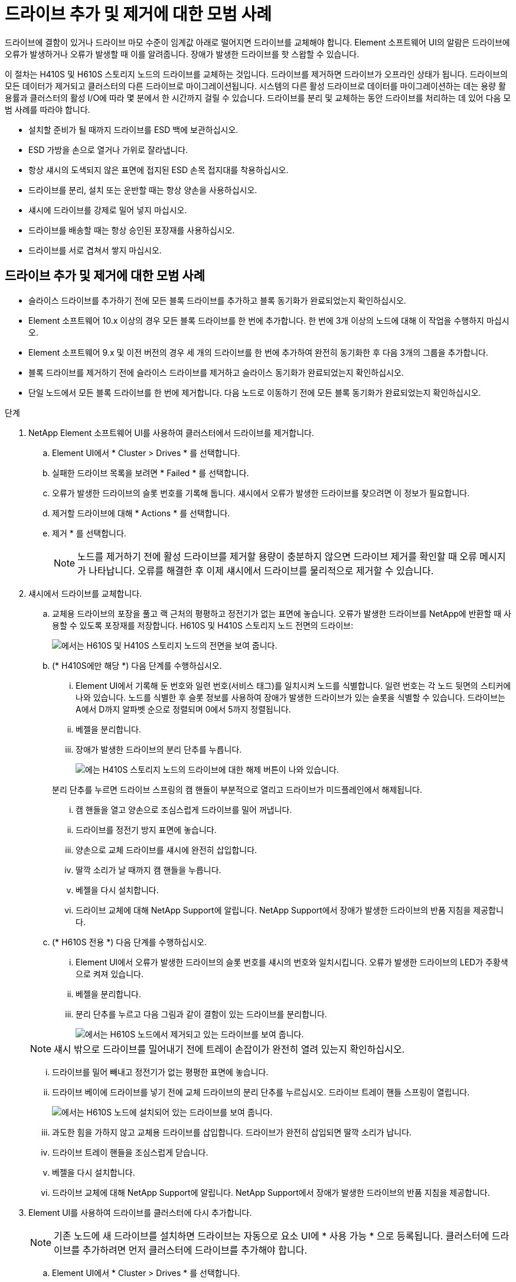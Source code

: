 = 드라이브 추가 및 제거에 대한 모범 사례
:allow-uri-read: 


드라이브에 결함이 있거나 드라이브 마모 수준이 임계값 아래로 떨어지면 드라이브를 교체해야 합니다. Element 소프트웨어 UI의 알람은 드라이브에 오류가 발생하거나 오류가 발생할 때 이를 알려줍니다. 장애가 발생한 드라이브를 핫 스왑할 수 있습니다.

이 절차는 H410S 및 H610S 스토리지 노드의 드라이브를 교체하는 것입니다. 드라이브를 제거하면 드라이브가 오프라인 상태가 됩니다. 드라이브의 모든 데이터가 제거되고 클러스터의 다른 드라이브로 마이그레이션됩니다. 시스템의 다른 활성 드라이브로 데이터를 마이그레이션하는 데는 용량 활용률과 클러스터의 활성 I/O에 따라 몇 분에서 한 시간까지 걸릴 수 있습니다. 드라이브를 분리 및 교체하는 동안 드라이브를 처리하는 데 있어 다음 모범 사례를 따라야 합니다.

* 설치할 준비가 될 때까지 드라이브를 ESD 백에 보관하십시오.
* ESD 가방을 손으로 열거나 가위로 잘라냅니다.
* 항상 섀시의 도색되지 않은 표면에 접지된 ESD 손목 접지대를 착용하십시오.
* 드라이브를 분리, 설치 또는 운반할 때는 항상 양손을 사용하십시오.
* 섀시에 드라이브를 강제로 밀어 넣지 마십시오.
* 드라이브를 배송할 때는 항상 승인된 포장재를 사용하십시오.
* 드라이브를 서로 겹쳐서 쌓지 마십시오.




== 드라이브 추가 및 제거에 대한 모범 사례

* 슬라이스 드라이브를 추가하기 전에 모든 블록 드라이브를 추가하고 블록 동기화가 완료되었는지 확인하십시오.
* Element 소프트웨어 10.x 이상의 경우 모든 블록 드라이브를 한 번에 추가합니다. 한 번에 3개 이상의 노드에 대해 이 작업을 수행하지 마십시오.
* Element 소프트웨어 9.x 및 이전 버전의 경우 세 개의 드라이브를 한 번에 추가하여 완전히 동기화한 후 다음 3개의 그룹을 추가합니다.
* 블록 드라이브를 제거하기 전에 슬라이스 드라이브를 제거하고 슬라이스 동기화가 완료되었는지 확인하십시오.
* 단일 노드에서 모든 블록 드라이브를 한 번에 제거합니다. 다음 노드로 이동하기 전에 모든 블록 동기화가 완료되었는지 확인하십시오.


.단계
. NetApp Element 소프트웨어 UI를 사용하여 클러스터에서 드라이브를 제거합니다.
+
.. Element UI에서 * Cluster > Drives * 를 선택합니다.
.. 실패한 드라이브 목록을 보려면 * Failed * 를 선택합니다.
.. 오류가 발생한 드라이브의 슬롯 번호를 기록해 둡니다. 섀시에서 오류가 발생한 드라이브를 찾으려면 이 정보가 필요합니다.
.. 제거할 드라이브에 대해 * Actions * 를 선택합니다.
.. 제거 * 를 선택합니다.
+

NOTE: 노드를 제거하기 전에 활성 드라이브를 제거할 용량이 충분하지 않으면 드라이브 제거를 확인할 때 오류 메시지가 나타납니다. 오류를 해결한 후 이제 섀시에서 드라이브를 물리적으로 제거할 수 있습니다.



. 섀시에서 드라이브를 교체합니다.
+
.. 교체용 드라이브의 포장을 풀고 랙 근처의 평평하고 정전기가 없는 표면에 놓습니다. 오류가 발생한 드라이브를 NetApp에 반환할 때 사용할 수 있도록 포장재를 저장합니다. H610S 및 H410S 스토리지 노드 전면의 드라이브:
+
image::h610s_h410s.png[에서는 H610S 및 H410S 스토리지 노드의 전면을 보여 줍니다.]

.. (* H410S에만 해당 *) 다음 단계를 수행하십시오.
+
... Element UI에서 기록해 둔 번호와 일련 번호(서비스 태그)를 일치시켜 노드를 식별합니다. 일련 번호는 각 노드 뒷면의 스티커에 나와 있습니다. 노드를 식별한 후 슬롯 정보를 사용하여 장애가 발생한 드라이브가 있는 슬롯을 식별할 수 있습니다. 드라이브는 A에서 D까지 알파벳 순으로 정렬되며 0에서 5까지 정렬됩니다.
... 베젤을 분리합니다.
... 장애가 발생한 드라이브의 분리 단추를 누릅니다.
+
image::h410s_drive.png[에는 H410S 스토리지 노드의 드라이브에 대한 해제 버튼이 나와 있습니다.]

+
분리 단추를 누르면 드라이브 스프링의 캠 핸들이 부분적으로 열리고 드라이브가 미드플레인에서 해제됩니다.

... 캠 핸들을 열고 양손으로 조심스럽게 드라이브를 밀어 꺼냅니다.
... 드라이브를 정전기 방지 표면에 놓습니다.
... 양손으로 교체 드라이브를 섀시에 완전히 삽입합니다.
... 딸깍 소리가 날 때까지 캠 핸들을 누릅니다.
... 베젤을 다시 설치합니다.
... 드라이브 교체에 대해 NetApp Support에 알립니다. NetApp Support에서 장애가 발생한 드라이브의 반품 지침을 제공합니다.


.. (* H610S 전용 *) 다음 단계를 수행하십시오.
+
... Element UI에서 오류가 발생한 드라이브의 슬롯 번호를 섀시의 번호와 일치시킵니다. 오류가 발생한 드라이브의 LED가 주황색으로 켜져 있습니다.
... 베젤을 분리합니다.
... 분리 단추를 누르고 다음 그림과 같이 결함이 있는 드라이브를 분리합니다.
+
image::h610s_driveremove.png[에서는 H610S 노드에서 제거되고 있는 드라이브를 보여 줍니다.]

+

NOTE: 섀시 밖으로 드라이브를 밀어내기 전에 트레이 손잡이가 완전히 열려 있는지 확인하십시오.

... 드라이브를 밀어 빼내고 정전기가 없는 평평한 표면에 놓습니다.
... 드라이브 베이에 드라이브를 넣기 전에 교체 드라이브의 분리 단추를 누르십시오. 드라이브 트레이 핸들 스프링이 열립니다.
+
image::H600S_driveinstall.png[에서는 H610S 노드에 설치되어 있는 드라이브를 보여 줍니다.]

... 과도한 힘을 가하지 않고 교체용 드라이브를 삽입합니다. 드라이브가 완전히 삽입되면 딸깍 소리가 납니다.
... 드라이브 트레이 핸들을 조심스럽게 닫습니다.
... 베젤을 다시 설치합니다.
... 드라이브 교체에 대해 NetApp Support에 알립니다. NetApp Support에서 장애가 발생한 드라이브의 반품 지침을 제공합니다.




. Element UI를 사용하여 드라이브를 클러스터에 다시 추가합니다.
+

NOTE: 기존 노드에 새 드라이브를 설치하면 드라이브는 자동으로 요소 UI에 * 사용 가능 * 으로 등록됩니다. 클러스터에 드라이브를 추가하려면 먼저 클러스터에 드라이브를 추가해야 합니다.

+
.. Element UI에서 * Cluster > Drives * 를 선택합니다.
.. 사용 가능한 드라이브 목록을 보려면 * 사용 가능 * 을 선택합니다.
.. 추가할 드라이브에 대한 작업 아이콘을 선택하고 * 추가 * 를 선택합니다.






== 자세한 내용을 확인하십시오

* https://www.netapp.com/data-storage/solidfire/documentation/["NetApp SolidFire 리소스 페이지 를 참조하십시오"^]
* https://docs.netapp.com/sfe-122/topic/com.netapp.ndc.sfe-vers/GUID-B1944B0E-B335-4E0B-B9F1-E960BF32AE56.html["이전 버전의 NetApp SolidFire 및 Element 제품에 대한 문서"^]

